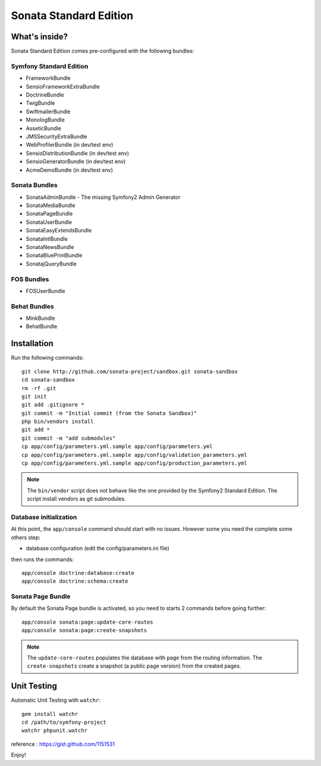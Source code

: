 Sonata Standard Edition
=======================

What's inside?
--------------

Sonata Standard Edition comes pre-configured with the following bundles:

Symfony Standard Edition
~~~~~~~~~~~~~~~~~~~~~~~~

* FrameworkBundle
* SensioFrameworkExtraBundle
* DoctrineBundle
* TwigBundle
* SwiftmailerBundle
* MonologBundle
* AsseticBundle
* JMSSecurityExtraBundle
* WebProfilerBundle (in dev/test env)
* SensioDistributionBundle (in dev/test env)
* SensioGeneratorBundle (in dev/test env)
* AcmeDemoBundle (in dev/test env)

Sonata Bundles
~~~~~~~~~~~~~~

* SonataAdminBundle - The missing Symfony2 Admin Generator
* SonataMediaBundle
* SonataPageBundle
* SonataUserBundle
* SonataEasyExtendsBundle
* SonataIntlBundle
* SonataNewsBundle
* SonataBluePrintBundle
* SonatajQueryBundle

FOS Bundles
~~~~~~~~~~~

* FOSUserBundle

Behat Bundles
~~~~~~~~~~~~~

* MinkBundle
* BehatBundle

Installation
------------

Run the following commands::

    git clone http://github.com/sonata-project/sandbox.git sonata-sandbox
    cd sonata-sandbox
    rm -rf .git
    git init
    git add .gitignore * 
    git commit -m "Initial commit (from the Sonata Sandbox)"
    php bin/vendors install
    git add *
    git commit -m "add submodules"
    cp app/config/parameters.yml.sample app/config/parameters.yml
    cp app/config/parameters.yml.sample app/config/validation_parameters.yml
    cp app/config/parameters.yml.sample app/config/production_parameters.yml
    
.. note::

  The ``bin/vendor`` script does not behave like the one provided by the Symfony2 Standard Edition. 
  The script install vendors as git submodules. 


Database initialization
~~~~~~~~~~~~~~~~~~~~~~~

At this point, the ``app/console`` command should start with no issues. However some you need the complete some others step:

* database configuration (edit the config/parameters.ini file)
  
then runs the commands::

    app/console doctrine:database:create
    app/console doctrine:schema:create
  

Sonata Page Bundle
~~~~~~~~~~~~~~~~~~

By default the Sonata Page bundle is activated, so you need to starts 2 commands before going further::

    app/console sonata:page:update-core-routes
    app/console sonata:page:create-snapshots
    
.. note::

    The ``update-core-routes`` populates the database with ``page`` from the routing information.
    The ``create-snapshots`` create a snapshot (a public page version) from the created pages.

Unit Testing
------------

Automatic Unit Testing with ``watchr``::

    gem install watchr
    cd /path/to/symfony-project
    watchr phpunit.watchr


reference : https://gist.github.com/1151531

Enjoy!
